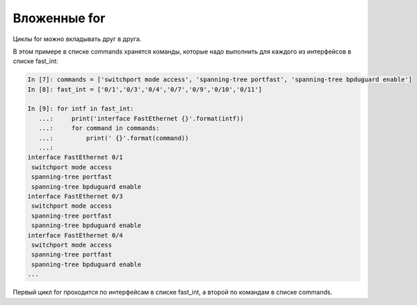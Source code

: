 Вложенные for
~~~~~~~~~~~~~

Циклы for можно вкладывать друг в друга.

В этом примере в списке commands хранятся команды, которые надо
выполнить для каждого из интерфейсов в списке fast\_int:

.. code:: python

    In [7]: commands = ['switchport mode access', 'spanning-tree portfast', 'spanning-tree bpduguard enable']
    In [8]: fast_int = ['0/1','0/3','0/4','0/7','0/9','0/10','0/11']

    In [9]: for intf in fast_int:
       ...:     print('interface FastEthernet {}'.format(intf))
       ...:     for command in commands:
       ...:         print(' {}'.format(command))
       ...:
    interface FastEthernet 0/1
     switchport mode access
     spanning-tree portfast
     spanning-tree bpduguard enable
    interface FastEthernet 0/3
     switchport mode access
     spanning-tree portfast
     spanning-tree bpduguard enable
    interface FastEthernet 0/4
     switchport mode access
     spanning-tree portfast
     spanning-tree bpduguard enable
    ...

Первый цикл for проходится по интерфейсам в списке fast\_int, а второй
по командам в списке commands.
